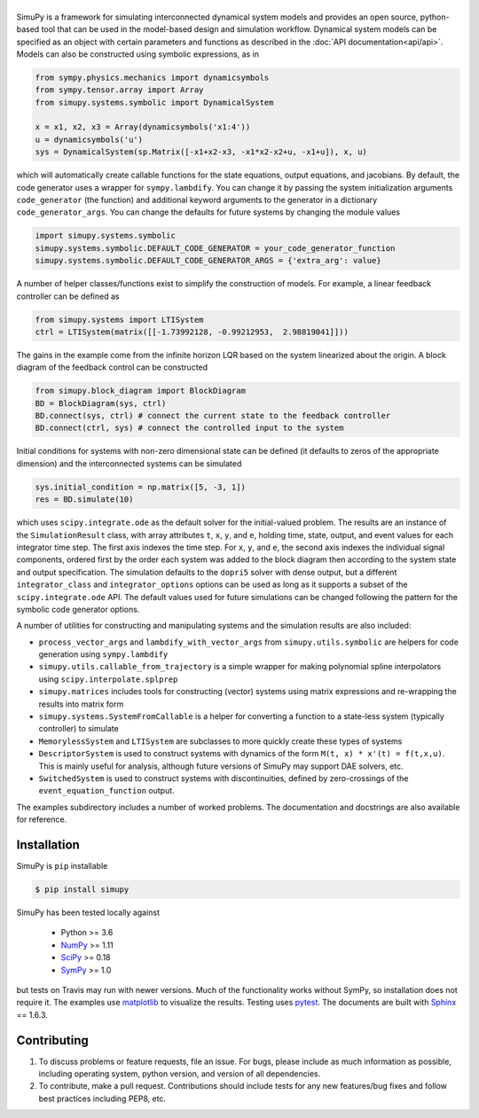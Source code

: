 .. |simupy_logo| image:: docs/_static/simupy_color_small.png
   :alt: SimuPy

|simupy_logo|
=============

.. image:: https://img.shields.io/pypi/v/simupy.svg
    :alt: PyPI Package latest release
    :target: https://pypi.python.org/pypi/simupy

.. image:: https://readthedocs.org/projects/simupy/badge/?style=flat
    :target: http://simupy.readthedocs.io/en/latest/
    :alt: Documentation Status

.. image:: https://travis-ci.org/simupy/simupy.svg?branch=master
    :alt: Travis-CI Build Status
    :target: https://travis-ci.org/simupy/simupy

.. image:: https://codecov.io/gh/simupy/simupy/branch/master/graph/badge.svg
  :alt: Coverage Status
  :target: https://codecov.io/gh/simupy/simupy

SimuPy is a framework for simulating interconnected dynamical system models and
provides an open source, python-based tool that can be used in the model-based
design and simulation workflow. Dynamical system models can be specified as an
object with certain parameters and functions as described in the 
:doc:`API documentation<api/api>`. Models can also be constructed using symbolic
expressions, as in

.. code-block :: python

    from sympy.physics.mechanics import dynamicsymbols
    from sympy.tensor.array import Array
    from simupy.systems.symbolic import DynamicalSystem

    x = x1, x2, x3 = Array(dynamicsymbols('x1:4'))
    u = dynamicsymbols('u')
    sys = DynamicalSystem(sp.Matrix([-x1+x2-x3, -x1*x2-x2+u, -x1+u]), x, u)

which will automatically create callable functions for the state equations,
output equations, and jacobians. By default, the code generator uses a wrapper
for ``sympy.lambdify``. You can change it by passing the system initialization
arguments ``code_generator`` (the function) and additional keyword arguments
to the generator in a dictionary ``code_generator_args``. You can change the
defaults for future systems by changing the module values

.. code-block :: python

   import simupy.systems.symbolic
   simupy.systems.symbolic.DEFAULT_CODE_GENERATOR = your_code_generator_function
   simupy.systems.symbolic.DEFAULT_CODE_GENERATOR_ARGS = {'extra_arg': value}

A number of helper classes/functions exist to simplify the construction of
models. For example, a linear feedback controller can be defined as

.. code-block :: python

   from simupy.systems import LTISystem
   ctrl = LTISystem(matrix([[-1.73992128, -0.99212953,  2.98819041]]))

The gains in the example come from the infinite horizon LQR based on the system
linearized about the origin. A block diagram of the feedback control can be
constructed

.. code-block :: python

   from simupy.block_diagram import BlockDiagram
   BD = BlockDiagram(sys, ctrl)
   BD.connect(sys, ctrl) # connect the current state to the feedback controller
   BD.connect(ctrl, sys) # connect the controlled input to the system

Initial conditions for systems with non-zero dimensional state can be defined
(it defaults to zeros of the appropriate dimension) and the interconnected
systems can be simulated

.. code-block :: python

   sys.initial_condition = np.matrix([5, -3, 1])
   res = BD.simulate(10)

which uses ``scipy.integrate.ode`` as the default solver for the initial-valued
problem. The results are an instance of the ``SimulationResult`` class, with
array attributes ``t``, ``x``, ``y``, and ``e``, holding time, state, output,
and event values for each integrator time step. The first axis indexes the time
step. For ``x``, ``y``, and ``e``, the second axis indexes the individual
signal components, ordered first by the order each system was added to the
block diagram then according to the system state and output specification. The
simulation defaults to the ``dopri5`` solver with dense output, but a different
``integrator_class`` and ``integrator_options`` options can be used as long as
it supports a subset of the ``scipy.integrate.ode`` API. The default values
used for future simulations can be changed following the pattern for the
symbolic code generator options.

A number of utilities for constructing and manipulating systems and the
simulation results are also included:

- ``process_vector_args`` and ``lambdify_with_vector_args`` from
  ``simupy.utils.symbolic`` are helpers for code generation using
  ``sympy.lambdify``
- ``simupy.utils.callable_from_trajectory`` is a simple wrapper for making
  polynomial spline interpolators using ``scipy.interpolate.splprep``
- ``simupy.matrices`` includes tools for constructing (vector) systems using
  matrix expressions and re-wrapping the results into matrix form
- ``simupy.systems.SystemFromCallable`` is a helper for converting a function
  to a state-less system (typically controller) to simulate
- ``MemorylessSystem`` and ``LTISystem`` are subclasses to more quickly create
  these types of systems
- ``DescriptorSystem`` is used to construct systems with dynamics of the form
  ``M(t, x) * x'(t) = f(t,x,u)``. This is mainly useful for analysis, although
  future versions of SimuPy may support DAE solvers, etc.
- ``SwitchedSystem`` is used to construct systems with discontinuities,
  defined by zero-crossings of the ``event_equation_function`` output.

The examples subdirectory includes a number of worked problems. The 
documentation and docstrings are also available for reference.

Installation
------------

SimuPy is ``pip`` installable

.. code-block:: bash

   $ pip install simupy

SimuPy has been tested locally against

 - Python >= 3.6
 - NumPy_ >= 1.11
 - SciPy_ >= 0.18
 - SymPy_ >= 1.0

but tests on Travis may run with newer versions. Much of the functionality
works without SymPy, so installation does not require it. The examples use
matplotlib_ to visualize the results. Testing uses pytest_. The documents are
built with Sphinx_ == 1.6.3.

.. _NumPy: http://numpy.scipy.org
.. _SymPy: http://sympy.org
.. _SciPy: http://www.scipy.org/scipylib/index.html
.. _matplotlib: http://matplotlib.org
.. _pytest: https://docs.pytest.org/en/latest/
.. _Sphinx: http://sphinx-doc.org/

Contributing
------------

1. To discuss problems or feature requests, file an issue. For bugs, please
   include as much information as possible, including operating system, python
   version, and version of all dependencies. 
2. To contribute, make a pull request. Contributions should include tests for
   any new features/bug fixes and follow best practices including PEP8, etc.
